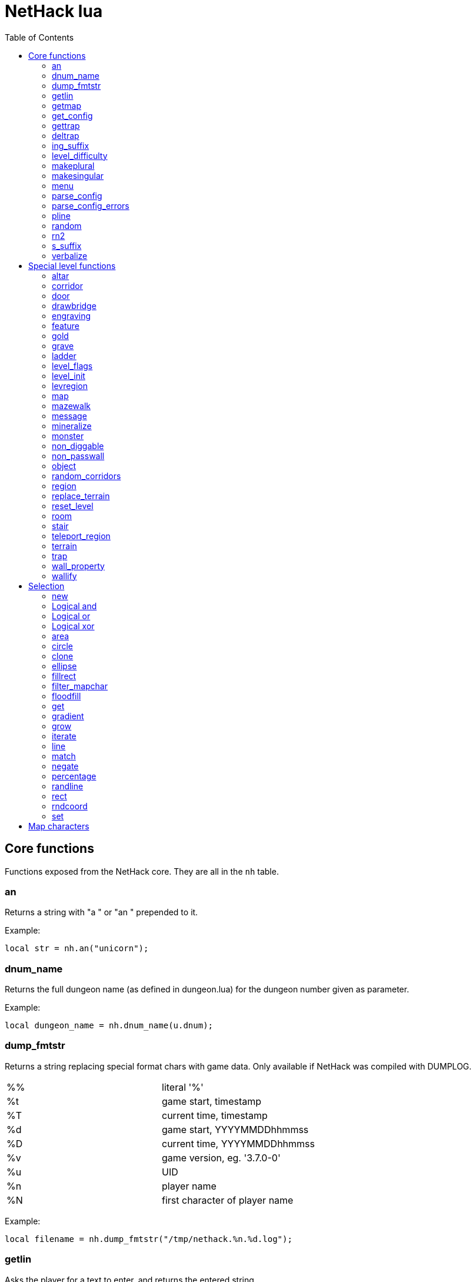 = NetHack lua
:toc: right


== Core functions

Functions exposed from the NetHack core. They are all in the `nh` table.

=== an

Returns a string with "a " or "an " prepended to it.

Example:

 local str = nh.an("unicorn");

=== dnum_name

Returns the full dungeon name (as defined in dungeon.lua) for the dungeon
number given as parameter.

Example:

 local dungeon_name = nh.dnum_name(u.dnum);

=== dump_fmtstr

Returns a string replacing special format chars with game data.
Only available if NetHack was compiled with DUMPLOG.

|===
| %% | literal '%'
| %t | game start, timestamp
| %T | current time, timestamp
| %d | game start, YYYYMMDDhhmmss
| %D | current time, YYYYMMDDhhmmss
| %v | game version, eg. '3.7.0-0'
| %u | UID
| %n | player name
| %N | first character of player name
|===

Example:

 local filename = nh.dump_fmtstr("/tmp/nethack.%n.%d.log");

=== getlin

Asks the player for a text to enter, and returns the entered string.

Example:

 local str = nh.getlin("What do you want to call this?");


=== getmap

Get information about the map location.
Returns a table with the following elements:

|===
| field name | type     | description
| glyph      | integer  |
| typ        | integer  | terrain type
| typ_name   | text     | name of terrain type
| mapchr     | text     | <<_map_characters,map character>>
| seenv      | integer  | seen vector
| horizontal | boolean  |
| lit        | boolean  |
| waslit     | boolean  |
| roomno     | integer  | room number
| edge       | boolean  |
| candig     | boolean  |
| has_trap   | boolean  |
| flags      | table    | See below
|===

|===
| field name | type     | description
| nodoor     | boolean  | door
| broken     | boolean  | door
| isopen     | boolean  | door
| closed     | boolean  | door
| locked     | boolean  | door
| trapped    | boolean  | door
| shrine     | boolean  | altar
| looted     | boolean  | throne, tree, fountain
| swarm      | boolean  | tree
| warned     | boolean  | fountain
| pudding    | boolean  | sink
| dishwasher | boolean  | sink
| ring       | boolean  | sink
|===

Example:

 local x = 20;
 local y = 10;
 local loc = nh.getmap(x,y);
 nh.pline("Map location at (" .. x .. "," .. y .. ) is " .. (loc.lit ? "lit" : "unlit") );


=== get_config

Get current value of a boolean or a compound configuration option.

Example:

 local wt = nh.get_config("windowtype");


=== gettrap

Get trap info at x,y
Returns a table with the following elements:

|===
| field name  | type    | description
| tx, ty      | integer | trap coordinates
| ttyp        | integer | trap type
| ttyp_name   | text    | name of trap type
| tseen       | boolean | trap seen by you?
| madeby_u    | boolean | trap made by you?
| tnote       | integer | note of a squeaky board trap
| launchx, launchy, launch2x, launch2y | integer | coordinates of a boulder for a rolling boulder trap
| conjoined   | integer | encoded directions for a [spiked] pit.
|===

Example:

 local t = nh.gettrap(x, y);


=== deltrap

Delete a trap at x,y

Example:

 nh.deltrap(x, y);



=== ing_suffix

Construct a gerund (a verb formed by appending "ing" to a noun).

Example:

 local str = nh.ing_suffix("foo");


=== level_difficulty

Returns an integer value describing the level difficulty.
Normally this is the level's physical depth from the surface.

Example:

 local diff = nh.level_difficulty();

=== makeplural

Pluralize the given string.

Example:

 local str = nh.makeplural("zorkmid");


=== makesingular

Make the given string singular.

Example:

 local str = nh.makesingular("zorkmids");


=== menu

Show a menu to the player.

Synopsis:

 s = nh.menu(prompt, default, pickx, { option1, option2, ... } );

* prompt is a string.
* default is the default returned value, if player cancelled the menu.
* pickx is how many entries user is allowed to choose, one of "none", "one" or "any".

Options is a table with either { "key" = "text" }, or { { key : "a", text: "text of option a"} }.

Example:

 local selected = nh.menu("prompt", default, pickX, { "a" = "option a", "b" = "option b" });
 local selected = nh.menu("prompt", default, pickX, { {key:"a", text:"option a"}, {key:"b", text:"option b"} } );


=== parse_config

Parse string as if it was read from a config file.
Always call parse_config_errors afterwards to check for any parsing errors.

Example:

 nh.parse_config("OPTIONS=color");


=== parse_config_errors

Returns any errors found when parsing a config file string with parse_config.

Example:

 nh.parse_config("OPTIONS=color\nOPTIONS=!color");
 local errors = nh.parse_config_errors();
 nh.pline("Line: " .. errors[1].line .. ", " .. errors[1].error);


=== pline

Show the text in the message area.

Example:

 nh.pline("Message text to show.");


=== random

Generate a random number.

Example:

 nh.random(10);  -- returns a number between 0 and 9, inclusive.
 nh.random(1,5); -- same as 1 + nh.random(5);

=== rn2

Generate a random number.

Example:

 nh.rn2(10); -- returns a number between 0 and 9, inclusive.

=== s_suffix

Return a string converted to possessive.

Example:

 local str = nh.s_suffix("foo");


=== verbalize

Show the text in the message area as if someone said it, obeying eg. hero's deafness.

Example:

 nh.verbalize("Message to say.");

== Special level functions

Functions for creating special levels. They are in the `des` table.

=== altar

Create an altar of certain type and alignment.

* align is one of "noalign", "law", "neutral", "chaos", "coaligned", "noncoaligned", or "random",
  defaulting to "random".
* type is one of "altar", "shrine", or "sanctum", defaulting to "altar".

Example:

 des.altar({ x=6, y=12 });
 des.altar({ coord = {5, 10}, align = "noalign", type = "altar" });

=== corridor

Create a random corridor from one room to another.

* srcwall and destwall are one of "all", "random", "north", "west", "east", or "south", defaulting to "all".

Example:

 des.corridor({ srcroom=1, srcdoor=2, srcwall="north", destroom=2, destdoor=1, destwall="west" });

=== door

Create a door at a coordinate on the map, or in a room's wall.

* state is one of "random", "open", "closed", "locked", "nodoor", "broken", or "secret", defaulting to "random".

Example:

 des.door({ x = 1, y = 1, state = "nodoor" });
 des.door({ coord = {1, 1}, state = "nodoor" });
 des.door({ wall = "north", pos = 3, state = "secret" });
 des.door("nodoor", 1, 2);

=== drawbridge

Example:

 des.drawbridge({ dir="east", state="closed", x=05,y=08 });
 des.drawbridge({ dir="east", state="closed", coord={05,08} });

=== engraving

Example:

 des.engraving({ x = 1, y = 1, type = "burn", text = "Foo" });
 des.engraving({ coord = {1, 1}, type = "burn", text = "Foo" });
 des.engraving({x,y}, "engrave", "Foo");

=== feature

Create a feature, and set flags for it.
Valid features are a fountain, a sink, a pool, a throne, or a tree.
Throne has `looted` flag, tree has `looted` and `swarm`, fountain has `looted` and `warned`,
sink has `pudding`, `dishwasher`, and `ring`.

Example:

 des.feature("fountain", 2, 3);
 des.feature("fountain", {4, 5});
 des.feature({ type = "fountain", x = 12, y = 6 });
 des.feature({ type = "fountain", coord = {4, 6} });
 des.feature({ type = "throne", coord = {4, 6}, looted = true });
 des.feature({ type = "tree", coord = {4, 6}, looted = true, swarm = false });

=== gold

Create a pile of gold.

Example:

 des.gold(500, 3,5);
 des.gold(500, {5, 6});
 des.gold({ amount = 500, x = 2, y = 5 });
 des.gold({ amount = 500, coord = {2, 5} });
 des.gold();

=== grave

Example:

 des.grave(40,11, "Text");
 des.grave({ x = 10, y = 20, text = "Epitaph text" });
 des.grave({ coord = {10, 20}, text = "Epitaph text" });
 des.grave({ text = "Epitaph text" });
 des.grave();

=== ladder

Example:

 des.ladder("down");
 des.ladder("up", 6,10);
 des.ladder({ x=11, y=05, dir="down" });
 des.ladder({ coord={11, 05}, dir="down" });

=== level_flags

Set flags for this level.

|===
| noteleport    | Prevents teleporting
| hardfloor     | Prevents digging down
| nommap        | Prevents magic mapping
| shortsighted  | Prevents monsters from seeing the hero from far away
| arboreal      | Notionally an outdoor map; replaces solid stone with trees
| mazelevel     |
| shroud        | Unseen locations on the level will not be remembered by the hero, instead of rendering as out-of-sight map, trap, and object glyphs like they normally do.
| graveyard     | Treats the level as a graveyard level (causes graveyard sounds and undead have a reduced chance of leaving corpses).
| icedpools     | Ice generated with the level will be treated as frozen pools instead of frozen moats.
| corrmaze      |
| premapped     | Map, including traps and boulders, is revealed on entrance.
| solidify      | Areas outside the specified level map are made undiggable and unphaseable.
| inaccessibles | If inaccessible areas are generated, generate ways for them to connect to the "accessible" area.
| noflip        | Prevent flipping the level.
| noflipx       | Prevent flipping the level horizontally.
| noflipy       | Prevent flipping the level vertically.
| nofood        | Prevents food from appearing via death drops and reduces the chance of monster corpses.
|===

Example:

 des.level_flags("noteleport", "mazelevel");

=== level_init

Initialize the map with a random generator of a certain type.

Example:

 des.level_init({ style = "solidfill", fg = " " });
 des.level_init({ style = "mines", fg = ".", bg = "}", smoothed=true, joined=true, lit=0 })
 des.level_init({ style = "maze", corrwid = 3, wallthick = 1, deadends = false });

=== levregion

Example:

 des.levregion({ region = { x1,y1, x2,y2 }, exclude = { x1,y1, x2,y2 }, type = "portal", name="air" });

=== map

Construct a piece of the level from text map. Takes one parameter, either a text string
describing the map, or a table with multiple parameters.

[options="header"]
|===
| parameter | description
| x, y      | Coordinates on the level.
| coord     | Coordinates in table format.
| halign    | Horizontal alignment on a rough 3x3 grid.
| valign    | Vertical alignment on a rough 3x3 grid.
| map       | Multi-line string describing the map. See <<_map_characters>>
| contents  | A function called with one parameter, a table with "width" and "height", the map width and height. All coordinates in the function will be relative to the map.
|===

Example:

 des.map({ x = 10, y = 10, map = [[...]] });
 des.map({ coord = {10, 10}, map = [[...]] });
 des.map({ halign = "center", valign = "center", map = [[...]] });
 des.map([[...]]);
 des.map({ halign = "center", valign = "center", map = [[
 ....
 ....
 ....]], contents = function(map)
   des.terrain(0,0, "L");
   des.terrain(map.width-1, map.height-1, "T");
 end });

=== mazewalk

Example:

 des.mazewalk({ x = NN, y = NN, typ = ".", dir = "north", stocked = 0 });
 des.mazewalk({ coord = {NN, NN}, typ = ".", dir = "north" });
 des.mazewalk(x,y,dir);

=== message

Example:

 des.message("Foo");

=== mineralize

Example:

 des.mineralize({ gem_prob = 10, gold_prob = 20, kelp_moat = 30, kelp_pool = 40 });

=== monster

Create a monster.

The hash parameter accepts the following keys:

[options="header"]
|===
| parameter      | type   | description
| id             | string | specific monster type, eg. "wood nymph"
| class          | string | monster class, eg "D"
| x, y           | integers |
| coord          | table of two integer |
| peaceful       | 0 or 1 |
| asleep         | 0 or 1 |
| name           | string | name of the monster
| female         | 0 or 1 |
| invisible      | 0 or 1 |
| cancelled      | 0 or 1 |
| revived        | 0 or 1 |
| avenge         | 0 or 1 |
| fleeing        | 0 - 127 |
| blinded        | 0 - 127 |
| paralyzed      | 0 - 127 |
| stunned        | 0 or 1 |
| confused       | 0 or 1 |
| waiting        | 0 or 1 | monster will wait until hero gets next to it
| tail           | 0 or 1 | generate worm without a tail?
| group          | 0 or 1 | generate a group of monsters?
| adjacentok     | 0 or 1 | is adjacent location ok, if given one is not suitable?
| ignorewater    | 0 or 1 | ignore water when choosing location for the monster
| countbirth     | 0 or 1 | do we count this monster as generated
| appear_as      | string | monster can appear as object, monster, or terrain. Add "obj:", "mon:", or "ter:" prefix to the value. |
| inventory      | function | objects generated in the function are given to the monster
|===

Example:

 des.monster();
 des.monster("wood nymph");
 des.monster("D");
 des.monster("giant eel",11,06);
 des.monster("hill giant", {08,06});
 des.monster({ id = "giant mimic", appear_as = "obj:boulder" });
 des.monster({ class = "H", peaceful = 0 });

=== non_diggable

Example:

 des.non_diggable(selection);
 des.non_diggable();

=== non_passwall

Example:

 des.non_passwall(selection);
 des.non_passwall();

=== object

Create an object. The table parameter accepts the following:

[options="header"]
|===
| key         | type     | description
| id          | string   | Specific object type name
| class       | string   | Single character, object class
| spe         | int      | obj-struct spe-field value. See table below. Also accepts "random".
| buc         | string   | one of "random", "blessed", "uncursed", "cursed",
                           "not-cursed", "not-uncursed", "not-blessed".
                           Default is "random"
| name        | string   | Object name
| quantity    | int      | Number of items in this stack. Also accepts "random".
| buried      | boolean  | Is the object buried?
| lit         | boolean  | Is the object lit?
| eroded      | int      | Object erosion
| locked      | boolean  | Is the object locked?
| trapped     | boolean  | Is the object trapped?
| recharged   | boolean  | Is the object recharged?
| greased     | boolean  | Is the object greased?
| broken      | boolean  | Is the object broken?
| achievement | boolean  | Is there an achievement attached to the object?
| x, y        | int      | Coordinates on the level
| coord       | table    | x,y coordinates in table format
| montype     | string   | Monster id or class
| historic    | boolean  | Is statue historic?
| male        | boolean  | Is statue male?
| female      | boolean  | Is statue female?
| laid_by_you | boolean  | Is an egg laid by you?
| contents    | function | Container contents
|===

Example:

 des.object();
 des.object("/");
 des.object("sack");
 des.object("scimitar", 6, 7);
 des.object("scimitar", {6, 7});
 des.object({ class = "%" });
 des.object({ id = "boulder", x = 03, y = 12});
 des.object({ id = "chest", coord = {03, 12}, locked = true, contents = function() des.object("rock"); end });

=== random_corridors

Create random corridors between rooms.

Example:

 des.random_corridors();

=== region

Example:

 des.region(selection, lit);
 des.region({ x1=NN, y1=NN, x2=NN, y2=NN, lit=BOOL, type=ROOMTYPE, joined=BOOL, irregular=BOOL, filled=NN [ , contents = FUNCTION ] });
 des.region({ region={x1,y1, x2,y2}, type="ordinary" });

=== replace_terrain

Replaces matching terrain on the area, selection, or whole map.
The mapfragment case is similar to the selection <<_match>>, but the replacement is done immediately when matched.

Example:

 des.replace_terrain({ x1=NN,y1=NN, x2=NN,y2=NN, fromterrain=MAPCHAR, toterrain=MAPCHAR, lit=N, chance=NN });
 des.replace_terrain({ region={x1,y1, x2,y2}, fromterrain=MAPCHAR, toterrain=MAPCHAR, lit=N, chance=NN });
 des.replace_terrain({ selection=selection.area(2,5, 40,10), fromterrain=MAPCHAR, toterrain=MAPCHAR });
 des.replace_terrain({ selection=SEL, mapfragment=[[...]], toterrain=MAPCHAR });
 des.replace_terrain({ mapfragment=[[...]], toterrain=MAPCHAR });
 des.replace_terrain({ fromterrain=MAPCHAR, toterrain=MAPCHAR });

=== reset_level

Only used for testing purposes.

Example:

 des.reset_level();

=== room

Create a room of certain type and size. Takes one parameter, a table with the following
fields:

[options="header"]
|===
| parameter | description
| type      | The room type. Default is "ordinary"
| chance    | Percentage chance this room is of type, otherwise it will be created as ordinary room. Default is 100.
| x,y       | Room coordinates.
| coord     | Room coordinates, in table format.
| w, h      | Width and height. Both default to -1 (random). If one is set, then both must be set.
| xalign    | Horizontal alignment on a rough 3x3 grid. Default is "random".
| yalign    | Vertical alignment on a rough 3x3 grid. Default is "random".
| lit       | Is the room lit or unlit? Defaults to -1 (random).
| filled    | Is the room filled as per the room type. Defaults to 1 (filled).
| joined    | Is the room joined to the rest of the level with corridors? Default is true.
| contents  | A function called with one parameter, a table with "width" and "height", the room width and height, excluding the walls. All coordinates in the function will be relative to the room.
|===


Example:

 des.room({ type="ordinary", lit=1, x=3,y=3, xalign="center",yalign="center", w=11,h=9 });
 des.room({ lit=1, coord={3,3}, xalign="center",yalign="center", w=11,h=9 });
 des.room({ type="ordinary", contents=function(room)
    des.terrain(0,0, "L");
    des.terrain(room.width, room.height, "T");
 end });

=== stair

Example:

 des.stair("up");
 des.stair({ dir = "down" });
 des.stair({ dir = "down", x = 4, y = 7 });
 des.stair({ dir = "down", coord = {5,12} });
 des.stair("down", 4, 7);

=== teleport_region

Example:

 des.teleport_region({ region = { x1,y1, x2,y2} });
 des.teleport_region({ region = { x1,y1, x2,y2}, region_islev = 1, exclude = { x1,y1, x2,y2}, exclude_islen = 1, dir = "up" });

=== terrain

Example:

 des.terrain({ x=5, y=6, typ="L", lit=1 });
 des.terrain({ coord={10, 11}, typ="T", lit=0 });
 des.terrain({ selection=selection.rect(15,5, 20,7), typ="F", lit=0 });
 des.terrain(selection.area(25, 3, 30,6), "C");
 des.terrain({20,11}, ".");
 des.terrain(21,12, ".");

=== trap

Example:

 des.trap({ type = "hole", x = 1, y = 1 });
 des.trap({ type = "hole", coord = {2, 2} });
 des.trap("hole", 3, 4);
 des.trap("level teleport", {5, 8});
 des.trap("rust")
 des.trap();

=== wall_property

Example:

 des.wall_property({ x1=0, y1=0, x2=78, y2=20, property="nondiggable" });
 des.wall_property({ region = {1,0, 78,20}, property="nonpasswall" });

=== wallify

Example:

 des.wallify({ x1=NN,y1=NN, x2=NN,y2=NN });
 des.wallify();


== Selection

Selection object can be used to "select" areas of the map with graphic primitives.

=== new

Create a new selection.

Example:

 local sel = selection.new();


=== Logical and

Choose locations that are selected in both selections.

Example:

 local sel = selection.area(4,5, 40,10) & selection.rect(7,8, 60,14);


=== Logical or

Choose locations that are selected in either or both selections.

Example:

 local sel = selection.area(4,5, 40,10) | selection.rect(7,8, 60,14);


=== Logical xor

Choose locations in either selection, but not both.

Example:

 local sel = selection.area(4,5, 40,10) ~ selection.rect(7,8, 60,14);


=== area

Alias for <<_fillrect>>.

=== circle

Example:

 local s = selection.circle(x,y, radius);
 local s = selection.circle(x, y, radius, filled);
 local s = selection.circle(sel, x, y, radius);
 local s = selection.circle(sel, x, y, radius, filled);


=== clone

Clone a selection.

Example:

 local sel2 = selection.clone(sel);

=== ellipse

Example:

 local s = selection.ellipse(x, y, radius1, radius2);
 local s = selection.ellipse(x, y, radius1, radius2, filled);
 local s = selection.ellipse(sel, x, y, radius1, radius2);
 local s = selection.ellipse(sel, x, y, radius1, radius2, filled);

=== fillrect

Example:

 local s = selection.fillrect(sel, x1,y1, x2,y2);
 local s = selection.fillrect(x1,y1, x2,y2);
 s:fillrect(x1,y1, x2,y2);
 selection.area(x1,y1, x2,y2);

=== filter_mapchar

Filter points in selection by choosing those that match the map character,
and optionally the light state of the map location.

`lit` can be 1 or 0 (which matches the lit or unlit locations),
or -1, in which case it will choose either all lit or all unlit map locations.

Example:

 local s = selection.filter_mapchar(sel, mapchar);
 local s = selection.filter_mapchar(sel, mapchar, lit);

=== floodfill

Select locations by starting floodfill at (x,y),
matching the same map terrain in cardinal directions.

Example:

 local s = selection.floodfill(sel, x, y);
 local s = selection.floodfill(x,y);

=== get

Get the selection value at (x,y).

Example:

 local value = selection.get(sel, x, y);

=== gradient

Create a "gradient" of selected positions.

Example:

 local s = selection.gradient({ type = "radial", x = 3, y = 5, x2 = 10, y2 = 12, mindist = 4, maxdist = 10, limited = false });

=== grow

Add locations to the selection by choosing unselected locations
to the given direction from selected locations.
If no direction is given, picks all directions.

Example:

 local s = selection.grow(sel);
 local s = selection.grow(sel, "north");

=== iterate

Iterate through the selection, calling a function for each set point.

Example:

 sel:iterate(function(x,y) ... end);

=== line

Draw a line from (x1,y1) to (x2,y2).

Example:

 local s = selection.line(sel, x1,y1, x2,y2);
 local s = selection.line(x1,y1, x2,y2);
 s:line(x1,y1, x2,y2);

=== match

Every location on the map, centered on the map fragment and matching it,
are added to the selection. The map fragment must have odd width and height,
and the center must not be the "transparent" map character.

Example:

 local s = selection.match([[
 ...
 .L.
 ...]]);

=== negate

Negate the selection. Alias for "unary minus" and "bitwise not".

Example:

 local s = selection.negate(sel);
 local s = selection.negate();

=== percentage

Each selected location has a percentage chance of being selected in the new selection.

Example:

 local s = selection.percentage(sel, 50);

=== randline

Example:

 local s = selection.randline(sel, x1,y1, x2,y2, roughness);
 local s = selection.randline(x1,y1, x2,y2, roughness);

=== rect

Draw a rectangle.

Example:

 local s = selection.rect(sel, x1,y1, x2,y2);

=== rndcoord

Choose one of the selected locations, and return the x,y coordinates.
If the optional second argument is 1, removes the location from the selection.

Example:

 local x,y = selection.rndcoord(sel);
 local x,y = selection.rndcoord(sel, 1);

=== set

Set the value for location (x,y) in the selection.

Example:

 selection.set(sel, x, y);
 selection.set(sel, x, y, value);
 local sel = selection.set();
 local sel = sel:set();
 local sel = selection.set(sel);

== Map characters

[%header, cols="10%,90%"]
|===
| Character | Dungeon feature
| `" "`     | solid stone wall
| `"#"`     | corridor
| `"."`     | room floor
| `"-"`     | horizontal wall
| `"\|"`    | vertical wall
| `"+"`     | door
| `"A"`     | air
| `"B"`     | crosswall / boundary symbol hack
| `"C"`     | cloud
| `"S"`     | secret door
| `"H"`     | secret corridor
| `"{"`     | fountain
| `"\"`     | throne
| `"K"`     | sink
| `"}"`     | moat
| `"P"`     | pool of water
| `"L"`     | lava pool
| `"I"`     | ice
| `"W"`     | water
| `"T"`     | tree
| `"F"`     | iron bars
| `"x"`     | "transparent" - used for <<_map>> parts.
| `"w"`     | "any wall" - see <<_match>>
|===
